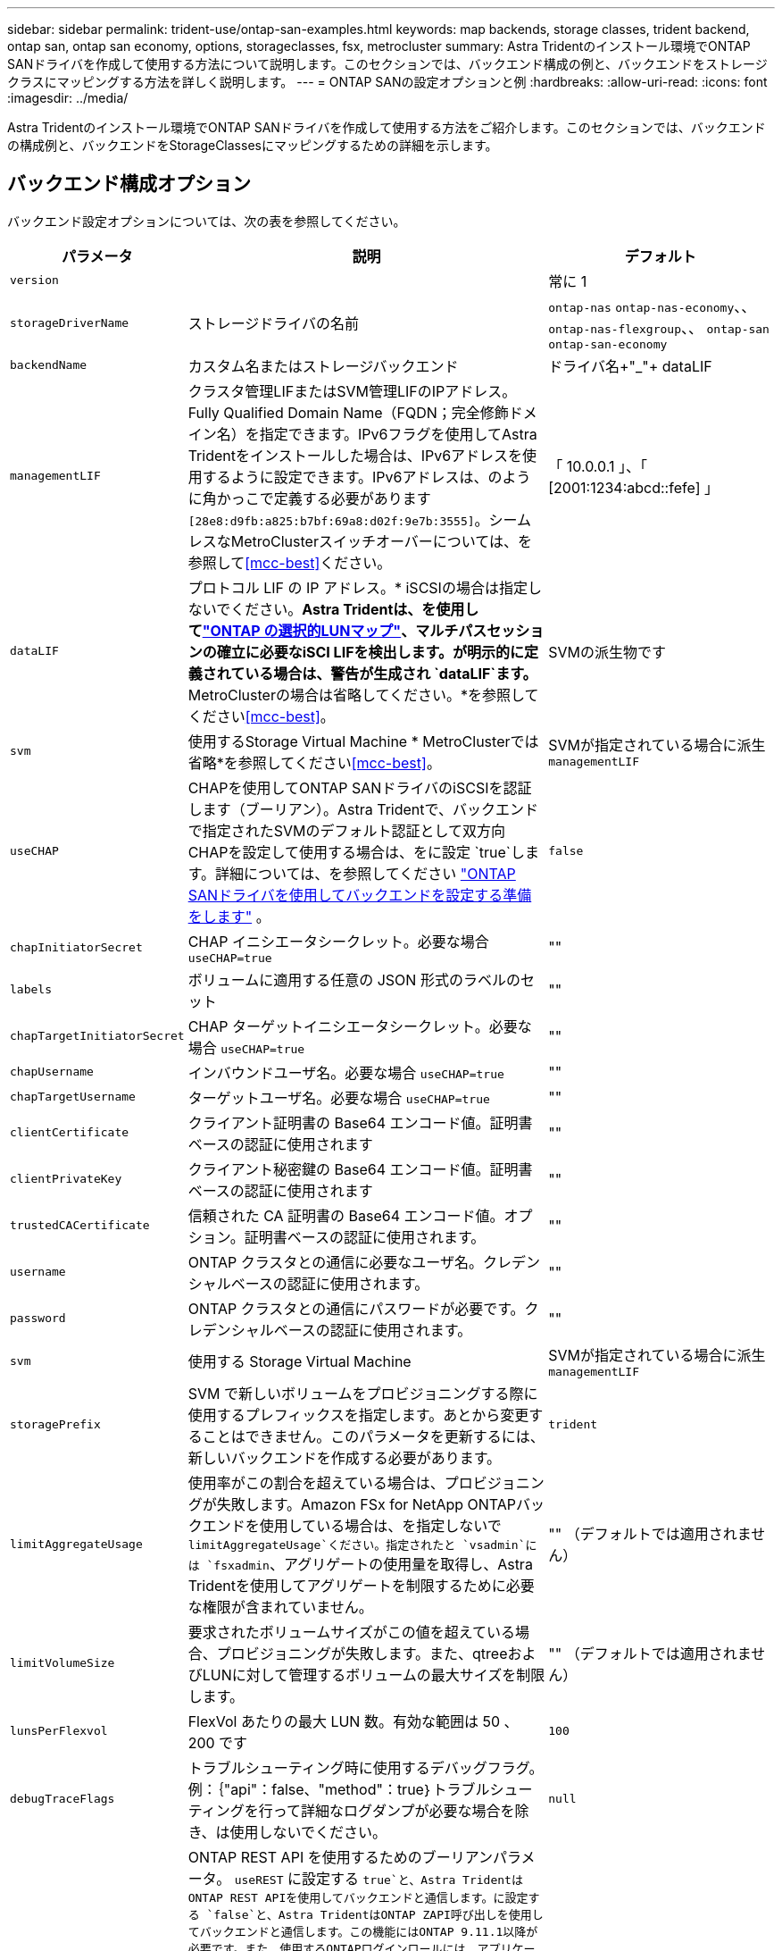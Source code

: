 ---
sidebar: sidebar 
permalink: trident-use/ontap-san-examples.html 
keywords: map backends, storage classes, trident backend, ontap san, ontap san economy, options, storageclasses, fsx, metrocluster 
summary: Astra Tridentのインストール環境でONTAP SANドライバを作成して使用する方法について説明します。このセクションでは、バックエンド構成の例と、バックエンドをストレージクラスにマッピングする方法を詳しく説明します。 
---
= ONTAP SANの設定オプションと例
:hardbreaks:
:allow-uri-read: 
:icons: font
:imagesdir: ../media/


[role="lead"]
Astra Tridentのインストール環境でONTAP SANドライバを作成して使用する方法をご紹介します。このセクションでは、バックエンドの構成例と、バックエンドをStorageClassesにマッピングするための詳細を示します。



== バックエンド構成オプション

バックエンド設定オプションについては、次の表を参照してください。

[cols="1,3,2"]
|===
| パラメータ | 説明 | デフォルト 


| `version` |  | 常に 1 


| `storageDriverName` | ストレージドライバの名前 | `ontap-nas` `ontap-nas-economy`、、 `ontap-nas-flexgroup`、、 `ontap-san` `ontap-san-economy` 


| `backendName` | カスタム名またはストレージバックエンド | ドライバ名+"_"+ dataLIF 


| `managementLIF` | クラスタ管理LIFまたはSVM管理LIFのIPアドレス。Fully Qualified Domain Name（FQDN；完全修飾ドメイン名）を指定できます。IPv6フラグを使用してAstra Tridentをインストールした場合は、IPv6アドレスを使用するように設定できます。IPv6アドレスは、のように角かっこで定義する必要があります `[28e8:d9fb:a825:b7bf:69a8:d02f:9e7b:3555]`。シームレスなMetroClusterスイッチオーバーについては、を参照して<<mcc-best>>ください。 | 「 10.0.0.1 」、「 [2001:1234:abcd::fefe] 」 


| `dataLIF` | プロトコル LIF の IP アドレス。* iSCSIの場合は指定しないでください。*Astra Tridentは、を使用してlink:https://docs.netapp.com/us-en/ontap/san-admin/selective-lun-map-concept.html["ONTAP の選択的LUNマップ"^]、マルチパスセッションの確立に必要なiSCI LIFを検出します。が明示的に定義されている場合は、警告が生成され `dataLIF`ます。* MetroClusterの場合は省略してください。*を参照してください<<mcc-best>>。 | SVMの派生物です 


| `svm` | 使用するStorage Virtual Machine * MetroClusterでは省略*を参照してください<<mcc-best>>。 | SVMが指定されている場合に派生 `managementLIF` 


| `useCHAP` | CHAPを使用してONTAP SANドライバのiSCSIを認証します（ブーリアン）。Astra Tridentで、バックエンドで指定されたSVMのデフォルト認証として双方向CHAPを設定して使用する場合は、をに設定 `true`します。詳細については、を参照してください link:ontap-san-prep.html["ONTAP SANドライバを使用してバックエンドを設定する準備をします"] 。 | `false` 


| `chapInitiatorSecret` | CHAP イニシエータシークレット。必要な場合 `useCHAP=true` | "" 


| `labels` | ボリュームに適用する任意の JSON 形式のラベルのセット | "" 


| `chapTargetInitiatorSecret` | CHAP ターゲットイニシエータシークレット。必要な場合 `useCHAP=true` | "" 


| `chapUsername` | インバウンドユーザ名。必要な場合 `useCHAP=true` | "" 


| `chapTargetUsername` | ターゲットユーザ名。必要な場合 `useCHAP=true` | "" 


| `clientCertificate` | クライアント証明書の Base64 エンコード値。証明書ベースの認証に使用されます | "" 


| `clientPrivateKey` | クライアント秘密鍵の Base64 エンコード値。証明書ベースの認証に使用されます | "" 


| `trustedCACertificate` | 信頼された CA 証明書の Base64 エンコード値。オプション。証明書ベースの認証に使用されます。 | "" 


| `username` | ONTAP クラスタとの通信に必要なユーザ名。クレデンシャルベースの認証に使用されます。 | "" 


| `password` | ONTAP クラスタとの通信にパスワードが必要です。クレデンシャルベースの認証に使用されます。 | "" 


| `svm` | 使用する Storage Virtual Machine | SVMが指定されている場合に派生 `managementLIF` 


| `storagePrefix` | SVM で新しいボリュームをプロビジョニングする際に使用するプレフィックスを指定します。あとから変更することはできません。このパラメータを更新するには、新しいバックエンドを作成する必要があります。 | `trident` 


| `limitAggregateUsage` | 使用率がこの割合を超えている場合は、プロビジョニングが失敗します。Amazon FSx for NetApp ONTAPバックエンドを使用している場合は、を指定しないで `limitAggregateUsage`ください。指定されたと `vsadmin`には `fsxadmin`、アグリゲートの使用量を取得し、Astra Tridentを使用してアグリゲートを制限するために必要な権限が含まれていません。 | "" （デフォルトでは適用されません） 


| `limitVolumeSize` | 要求されたボリュームサイズがこの値を超えている場合、プロビジョニングが失敗します。また、qtreeおよびLUNに対して管理するボリュームの最大サイズを制限します。 | "" （デフォルトでは適用されません） 


| `lunsPerFlexvol` | FlexVol あたりの最大 LUN 数。有効な範囲は 50 、 200 です | `100` 


| `debugTraceFlags` | トラブルシューティング時に使用するデバッグフラグ。例：｛"api"：false、"method"：true｝トラブルシューティングを行って詳細なログダンプが必要な場合を除き、は使用しないでください。 | `null` 


| `useREST` | ONTAP REST API を使用するためのブーリアンパラメータ。
`useREST` に設定する `true`と、Astra TridentはONTAP REST APIを使用してバックエンドと通信します。に設定する `false`と、Astra TridentはONTAP ZAPI呼び出しを使用してバックエンドと通信します。この機能にはONTAP 9.11.1以降が必要です。また、使用するONTAPログインロールには、アプリケーションへのアクセス権が必要です `ontap` 。これは、事前に定義された役割と役割によって実現され `vsadmin` `cluster-admin` ます。Astra Trident 24.06リリースおよびONTAP 9.15.1以降では、が `userREST` デフォルトでに設定されてい `true` ます。ONTAP ZAPI呼び出しを使用するようににに変更してください。
`useREST` `false`
`useREST` はNVMe/TCPに完全修飾されています。 | `true` ONTAP 9.15.1以降の場合は、それ以外の場合は `false`。 


| `sanType` | iSCSIまたは `nvme`NVMe/TCPの選択に使用し `iscsi`ます。 | `iscsi`空白の場合 
|===


== ボリュームのプロビジョニング用のバックエンド構成オプション

設定のセクションで、これらのオプションを使用してデフォルトのプロビジョニングを制御できます `defaults`。例については、以下の設定例を参照してください。

[cols="1,3,2"]
|===
| パラメータ | 説明 | デフォルト 


| `spaceAllocation` | space-allocation for LUN のコマンドを指定します | "正しい" 


| `spaceReserve` | スペースリザベーションモード：「none」（シン）または「volume」（シック） | "なし" 


| `snapshotPolicy` | 使用する Snapshot ポリシー | "なし" 


| `qosPolicy` | 作成したボリュームに割り当てる QoS ポリシーグループ。ストレージプール / バックエンドごとに QOSPolicy または adaptiveQosPolicy のいずれかを選択します。Trident が Astra で QoS ポリシーグループを使用するには、 ONTAP 9.8 以降が必要です。非共有のQoSポリシーグループを使用して、各コンスティチュエントに個別にポリシーグループを適用することを推奨します。共有 QoS ポリシーグループにより、すべてのワークロードの合計スループットに対して上限が適用されます。 | "" 


| `adaptiveQosPolicy` | アダプティブ QoS ポリシーグループ：作成したボリュームに割り当てます。ストレージプール / バックエンドごとに QOSPolicy または adaptiveQosPolicy のいずれかを選択します | "" 


| `snapshotReserve` | Snapshot 用にリザーブされているボリュームの割合 | が「none」の場合は「0」 `snapshotPolicy`、それ以外の場合は「」 


| `splitOnClone` | 作成時にクローンを親からスプリットします | いいえ 


| `encryption` | 新しいボリュームでNetApp Volume Encryption（NVE）を有効にします。デフォルトはです。 `false`このオプションを使用するには、クラスタで NVE のライセンスが設定され、有効になっている必要があります。NAEがバックエンドで有効になっている場合は、Astra TridentでプロビジョニングされたすべてのボリュームがNAEに有効になります。詳細については、を参照してくださいlink:../trident-reco/security-reco.html["Astra TridentとNVEおよびNAEの相互運用性"]。 | いいえ 


| `luksEncryption` | LUKS暗号化を有効にします。を参照してください link:../trident-reco/security-luks.html["Linux Unified Key Setup（LUKS；統合キーセットアップ）を使用"]。LUKS暗号化はNVMe/TCPではサポートされません。 | "" 


| `securityStyle` | 新しいボリュームのセキュリティ形式 | `unix` 


| `tieringPolicy` | 「none」を使用する階層化ポリシー | ONTAP 9.5より前のSVM-DR設定の場合は「snapshot-only」 


| `nameTemplate` | カスタムボリューム名を作成するためのテンプレート。 | "" 


| `limitVolumePoolSize` | ONTAP SANエコノミーバックエンドでLUNを使用する場合の、要求可能な最大FlexVolサイズ。 | "" （デフォルトでは適用されません） 
|===


=== ボリュームプロビジョニングの例

デフォルトが定義されている例を次に示します。

[listing]
----
---
version: 1
storageDriverName: ontap-san
managementLIF: 10.0.0.1
svm: trident_svm
username: admin
password: <password>
labels:
  k8scluster: dev2
  backend: dev2-sanbackend
storagePrefix: alternate-trident
debugTraceFlags:
  api: false
  method: true
defaults:
  spaceReserve: volume
  qosPolicy: standard
  spaceAllocation: 'false'
  snapshotPolicy: default
  snapshotReserve: '10'

----

NOTE: ドライバを使用して作成されたすべてのボリュームについて、 `ontap-san`Astra TridentはLUNメタデータに対応するために10%の容量をFlexVolに追加します。LUN は、ユーザが PVC で要求したサイズとまったく同じサイズでプロビジョニングされます。Astra Trident が FlexVol に 10% を追加（ ONTAP で利用可能なサイズとして表示）ユーザには、要求した使用可能容量が割り当てられます。また、利用可能なスペースがフルに活用されていないかぎり、 LUN が読み取り専用になることもありません。これは、 ONTAP と SAN の経済性には該当しません。

定義されたバックエンドについては `snapshotReserve`、Astra Tridentで次のようにボリュームのサイズが計算されます。

[listing]
----
Total volume size = [(PVC requested size) / (1 - (snapshotReserve percentage) / 100)] * 1.1
----
1.1 は、 Astra Trident の 10% の追加料金で、 FlexVol のメタデータに対応します。= 5%、PVC要求= 5GiBの場合、 `snapshotReserve`ボリュームの合計サイズは5.79GiB、使用可能なサイズは5.5GiBです。 `volume show`次の例のような結果が表示されます。

image::../media/vol-show-san.png[に、 volume show コマンドの出力を示します。]

現在、既存のボリュームに対して新しい計算を行うには、サイズ変更だけを使用します。



== 最小限の設定例

次の例は、ほとんどのパラメータをデフォルトのままにする基本的な設定を示しています。これは、バックエンドを定義する最も簡単な方法です。


NOTE: Amazon FSx on NetApp ONTAPとAstra Tridentを使用している場合は、IPアドレスではなく、LIFのDNS名を指定することを推奨します。

.ONTAP SANの例
[%collapsible]
====
これはドライバを使用した基本的な設定です `ontap-san`。

[listing]
----
---
version: 1
storageDriverName: ontap-san
managementLIF: 10.0.0.1
svm: svm_iscsi
labels:
  k8scluster: test-cluster-1
  backend: testcluster1-sanbackend
username: vsadmin
password: <password>
----
====
.ONTAP SANの経済性の例
[%collapsible]
====
[listing]
----
---
version: 1
storageDriverName: ontap-san-economy
managementLIF: 10.0.0.1
svm: svm_iscsi_eco
username: vsadmin
password: <password>
----
====
[[mcc-best]]
. 例


[]
====
スイッチオーバー後およびスイッチバック中にバックエンド定義を手動で更新する必要がないようにバックエンドを設定できますlink:../trident-reco/backup.html#svm-replication-and-recovery["SVMレプリケーションとリカバリ"]。

スイッチオーバーとスイッチバックをシームレスに実行するには、を使用してSVMを指定し `managementLIF`、パラメータと `svm`パラメータを省略します `dataLIF`。例：

[listing]
----
---
version: 1
storageDriverName: ontap-san
managementLIF: 192.168.1.66
username: vsadmin
password: password
----
====
.証明書ベースの認証の例
[%collapsible]
====
この基本的な設定例では `clientCertificate` `clientPrivateKey`、および `trustedCACertificate`（信頼されたCAを使用している場合はオプション）が入力され `backend.json`、それぞれクライアント証明書、秘密鍵、および信頼されたCA証明書のbase64でエンコードされた値が使用されます。

[listing]
----
---
version: 1
storageDriverName: ontap-san
backendName: DefaultSANBackend
managementLIF: 10.0.0.1
svm: svm_iscsi
useCHAP: true
chapInitiatorSecret: cl9qxIm36DKyawxy
chapTargetInitiatorSecret: rqxigXgkesIpwxyz
chapTargetUsername: iJF4heBRT0TCwxyz
chapUsername: uh2aNCLSd6cNwxyz
clientCertificate: ZXR0ZXJwYXB...ICMgJ3BhcGVyc2
clientPrivateKey: vciwKIyAgZG...0cnksIGRlc2NyaX
trustedCACertificate: zcyBbaG...b3Igb3duIGNsYXNz
----
====
.双方向CHAPの例
[%collapsible]
====
これらの例では、がに設定され `true`たバックエンドが作成され `useCHAP`ます。

.ONTAP SAN CHAPの例
[listing]
----
---
version: 1
storageDriverName: ontap-san
managementLIF: 10.0.0.1
svm: svm_iscsi
labels:
  k8scluster: test-cluster-1
  backend: testcluster1-sanbackend
useCHAP: true
chapInitiatorSecret: cl9qxIm36DKyawxy
chapTargetInitiatorSecret: rqxigXgkesIpwxyz
chapTargetUsername: iJF4heBRT0TCwxyz
chapUsername: uh2aNCLSd6cNwxyz
username: vsadmin
password: <password>
----
.ONTAP SANエコノミーCHAPの例
[listing]
----
---
version: 1
storageDriverName: ontap-san-economy
managementLIF: 10.0.0.1
svm: svm_iscsi_eco
useCHAP: true
chapInitiatorSecret: cl9qxIm36DKyawxy
chapTargetInitiatorSecret: rqxigXgkesIpwxyz
chapTargetUsername: iJF4heBRT0TCwxyz
chapUsername: uh2aNCLSd6cNwxyz
username: vsadmin
password: <password>
----
====
.NVMe/TCPの例
[%collapsible]
====
ONTAPバックエンドでNVMeを使用するSVMを設定しておく必要があります。これはNVMe/TCPの基本的なバックエンド構成です。

[listing]
----
---
version: 1
backendName: NVMeBackend
storageDriverName: ontap-san
managementLIF: 10.0.0.1
svm: svm_nvme
username: vsadmin
password: password
sanType: nvme
useREST: true
----
====
.nameTemplateを使用したバックエンド構成の例
[%collapsible]
====
[listing]
----
---
version: 1
storageDriverName: ontap-san
backendName: ontap-san-backend
managementLIF: <ip address>
svm: svm0
username: <admin>
password: <password>
defaults: {
    "nameTemplate": "{{.volume.Name}}_{{.labels.cluster}}_{{.volume.Namespace}}_{{.volume.RequestName}}"
},
"labels": {"cluster": "ClusterA", "PVC": "{{.volume.Namespace}}_{{.volume.RequestName}}"}
----
====


== 仮想プールを使用するバックエンドの例

これらのサンプルバックエンド定義ファイルでは、none、 `spaceAllocation`false、false `encryption`など、すべてのストレージプールに特定のデフォルトが設定されています `spaceReserve`。仮想プールは、ストレージセクションで定義します。

Astra Tridentでは、[Comments]フィールドにプロビジョニングラベルが設定されます。FlexVol にコメントが設定されます。Astra Tridentは、プロビジョニング時に仮想プール上にあるすべてのラベルをストレージボリュームにコピーします。ストレージ管理者は、仮想プールごとにラベルを定義したり、ボリュームをラベルでグループ化したりできます。

これらの例では、一部のストレージプールで独自の、、 `spaceAllocation`および `encryption`の値が設定され `spaceReserve`、一部のプールでデフォルト値が上書きされます。

.ONTAP SANの例
[%collapsible]
====
[listing]
----
---
version: 1
storageDriverName: ontap-san
managementLIF: 10.0.0.1
svm: svm_iscsi
useCHAP: true
chapInitiatorSecret: cl9qxIm36DKyawxy
chapTargetInitiatorSecret: rqxigXgkesIpwxyz
chapTargetUsername: iJF4heBRT0TCwxyz
chapUsername: uh2aNCLSd6cNwxyz
username: vsadmin
password: <password>
defaults:
  spaceAllocation: 'false'
  encryption: 'false'
  qosPolicy: standard
labels:
  store: san_store
  kubernetes-cluster: prod-cluster-1
region: us_east_1
storage:
- labels:
    protection: gold
    creditpoints: '40000'
  zone: us_east_1a
  defaults:
    spaceAllocation: 'true'
    encryption: 'true'
    adaptiveQosPolicy: adaptive-extreme
- labels:
    protection: silver
    creditpoints: '20000'
  zone: us_east_1b
  defaults:
    spaceAllocation: 'false'
    encryption: 'true'
    qosPolicy: premium
- labels:
    protection: bronze
    creditpoints: '5000'
  zone: us_east_1c
  defaults:
    spaceAllocation: 'true'
    encryption: 'false'
----
====
.ONTAP SANの経済性の例
[%collapsible]
====
[listing]
----
---
version: 1
storageDriverName: ontap-san-economy
managementLIF: 10.0.0.1
svm: svm_iscsi_eco
useCHAP: true
chapInitiatorSecret: cl9qxIm36DKyawxy
chapTargetInitiatorSecret: rqxigXgkesIpwxyz
chapTargetUsername: iJF4heBRT0TCwxyz
chapUsername: uh2aNCLSd6cNwxyz
username: vsadmin
password: <password>
defaults:
  spaceAllocation: 'false'
  encryption: 'false'
labels:
  store: san_economy_store
region: us_east_1
storage:
- labels:
    app: oracledb
    cost: '30'
  zone: us_east_1a
  defaults:
    spaceAllocation: 'true'
    encryption: 'true'
- labels:
    app: postgresdb
    cost: '20'
  zone: us_east_1b
  defaults:
    spaceAllocation: 'false'
    encryption: 'true'
- labels:
    app: mysqldb
    cost: '10'
  zone: us_east_1c
  defaults:
    spaceAllocation: 'true'
    encryption: 'false'
- labels:
    department: legal
    creditpoints: '5000'
  zone: us_east_1c
  defaults:
    spaceAllocation: 'true'
    encryption: 'false'
----
====
.NVMe/TCPの例
[%collapsible]
====
[listing]
----
---
version: 1
storageDriverName: ontap-san
sanType: nvme
managementLIF: 10.0.0.1
svm: nvme_svm
username: vsadmin
password: <password>
useREST: true
defaults:
  spaceAllocation: 'false'
  encryption: 'true'
storage:
- labels:
    app: testApp
    cost: '20'
  defaults:
    spaceAllocation: 'false'
    encryption: 'false'
----
====


== バックエンドを StorageClasses にマッピングします

次のStorageClass定義は、を参照して<<仮想プールを使用するバックエンドの例>>ください。フィールドを使用して `parameters.selector`、各StorageClassはボリュームのホストに使用できる仮想プールを呼び出します。ボリュームには、選択した仮想プール内で定義された要素があります。

*  `protection-gold`StorageClassはバックエンドの最初の仮想プールにマッピングされます `ontap-san`。ゴールドレベルの保護を提供する唯一のプールです。
+
[listing]
----
apiVersion: storage.k8s.io/v1
kind: StorageClass
metadata:
  name: protection-gold
provisioner: csi.trident.netapp.io
parameters:
  selector: "protection=gold"
  fsType: "ext4"
----
*  `protection-not-gold`StorageClassは、バックエンドの2番目と3番目の仮想プールにマッピングされます `ontap-san`。これらは、ゴールド以外の保護レベルを提供する唯一のプールです。
+
[listing]
----
apiVersion: storage.k8s.io/v1
kind: StorageClass
metadata:
  name: protection-not-gold
provisioner: csi.trident.netapp.io
parameters:
  selector: "protection!=gold"
  fsType: "ext4"
----
*  `app-mysqldb`StorageClassはバックエンドの3番目の仮想プールにマッピングされます `ontap-san-economy`。これは、mysqldbタイプアプリケーション用のストレージプール構成を提供する唯一のプールです。
+
[listing]
----
apiVersion: storage.k8s.io/v1
kind: StorageClass
metadata:
  name: app-mysqldb
provisioner: csi.trident.netapp.io
parameters:
  selector: "app=mysqldb"
  fsType: "ext4"
----
*  `protection-silver-creditpoints-20k`StorageClassはバックエンドの2番目の仮想プールにマッピングされます `ontap-san`。シルバーレベルの保護と20000クレジットポイントを提供する唯一のプールです。
+
[listing]
----
apiVersion: storage.k8s.io/v1
kind: StorageClass
metadata:
  name: protection-silver-creditpoints-20k
provisioner: csi.trident.netapp.io
parameters:
  selector: "protection=silver; creditpoints=20000"
  fsType: "ext4"
----
*  `creditpoints-5k`StorageClassは、バックエンドの3番目の仮想プールとバックエンドの4番目の仮想プール `ontap-san-economy`にマッピングされます `ontap-san`。これらは、5000クレジットポイントを持つ唯一のプールオファリングです。
+
[listing]
----
apiVersion: storage.k8s.io/v1
kind: StorageClass
metadata:
  name: creditpoints-5k
provisioner: csi.trident.netapp.io
parameters:
  selector: "creditpoints=5000"
  fsType: "ext4"
----
*  `my-test-app-sc`StorageClassは、を使用してドライバの `sanType: nvme`仮想プールに `ontap-san`マッピングされます `testAPP`。これは唯一のプール `testApp`です。
+
[listing]
----
---
apiVersion: storage.k8s.io/v1
kind: StorageClass
metadata:
  name: my-test-app-sc
provisioner: csi.trident.netapp.io
parameters:
  selector: "app=testApp"
  fsType: "ext4"
----


Tridentが、どの仮想プールを選択するかを判断し、ストレージ要件を確実に満たすようにします。
